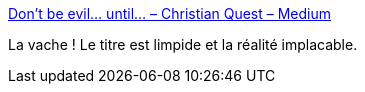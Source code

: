 :jbake-type: post
:jbake-status: published
:jbake-title: Don’t be evil… until… – Christian Quest – Medium
:jbake-tags: web,carte,_mois_mai,_année_2018
:jbake-date: 2018-05-07
:jbake-depth: ../
:jbake-uri: shaarli/1525709827000.adoc
:jbake-source: https://nicolas-delsaux.hd.free.fr/Shaarli?searchterm=https%3A%2F%2Fmedium.com%2F%40cq94%2Fdont-be-evil-until-95f2e8dfaaad&searchtags=web+carte+_mois_mai+_ann%C3%A9e_2018
:jbake-style: shaarli

https://medium.com/@cq94/dont-be-evil-until-95f2e8dfaaad[Don’t be evil… until… – Christian Quest – Medium]

La vache ! Le titre est limpide et la réalité implacable.
